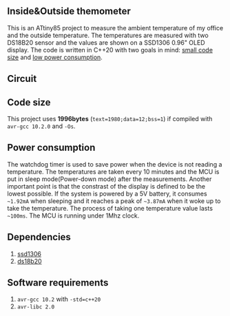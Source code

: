 ** Inside&Outside themometer
This is an ATtiny85 project to measure the ambient temperature of my office and the outside temperature. The temperatures are measured with two DS18B20 sensor and the values are shown on a SSD1306 0.96" OLED display. The code is written in C++20 with two goals in mind: [[#code-size][small code size]] and [[#power-consumption][low power consumption]].

** Circuit
[[file:circuit.png]]

** Code size
:PROPERTIES:
:CUSTOM_ID: code-size
:END:
This project uses *1996bytes* (~text=1980;data=12;bss=1~) if compiled with ~avr-gcc 10.2.0~ and ~-Os~. 

** Power consumption
:PROPERTIES:
:CUSTOM_ID: power-consumption
:END:
The watchdog timer is used to save power when the device is not reading a temperature. The temperatures are taken every 10 minutes and the MCU is put in sleep mode(Power-down mode) after the measurements. Another important point is that the constrast of the display is defined to be the lowest possible. If the system is powered by a 5V battery, it  consumes ~~1.92mA~ when sleeping and it reaches a peak of ~~3.87mA~ when it woke up to take the temperature. The process of taking one temperature value lasts ~~100ms~. The MCU is running under 1Mhz clock.

** Dependencies
1. [[https://github.com/ricardocosme/att85][ssd1306]]
2. [[https://github.com/ricardocosme/ds18b20][ds18b20]]

** Software requirements
1. ~avr-gcc 10.2~ with ~-std=c++20~
2. ~avr-libc 2.0~

